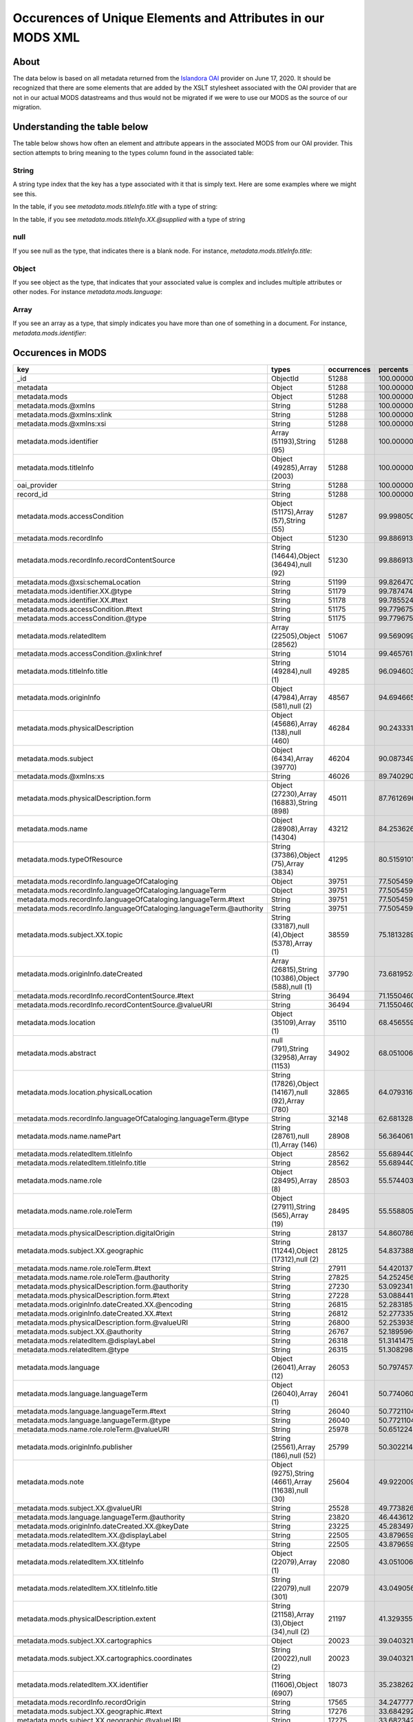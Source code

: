 Occurences of Unique Elements and Attributes in our MODS XML
============================================================

About
-----

The data below is based on all metadata returned from the `Islandora OAI <https://digital.lib.utk.edu/collections/oai2?verb=ListRecords&metadataPrefix=mods&until=2020-06-17>`_
provider on June 17, 2020.  It should be recognized that there are some elements that are added by the XSLT stylesheet
associated with the OAI provider that are not in our actual MODS datastreams and thus would not be migrated if we were
to use our MODS as the source of our migration.

Understanding the table below
-----------------------------

The table below shows how often an element and attribute appears in the associated MODS from our OAI provider. This
section attempts to bring meaning to the types column found in the associated table:

======
String
======

A string type index that the key has a type associated with it that is simply text.  Here are some examples where we
might see this.

In the table, if you see `metadata.mods.titleInfo.title` with a type of string:

.. code-block:: xml
    :caption: An XML element with a simple text node
    :name: An XML element with a simple text node
    :emphasize-lines: 2-4

    <mods:titleInfo>
        <mods:title>
            Didn't mail your tax returns until 11:59 PM last night
        </mods:title>
    </mods:titleInfo>

In the table, if you see `metadata.mods.titleInfo.XX.@supplied` with a type of string

.. code-block:: xml
    :caption: An XML attribute value
    :name: An XML attribute value
    :emphasize-lines: 1

    <mods:titleInfo supplied="yes">
        <mods:title>
            Didn't mail your tax returns until 11:59 PM last night
        </mods:title>
    </mods:titleInfo>


====
null
====

If you see null as the type, that indicates there is a blank node.  For instance, `metadata.mods.titleInfo.title`:

.. code-block:: xml
    :caption: A blank node
    :name: A blank node
    :emphasize-lines: 2

    <mods:titleInfo>
        <mods:title/>
    </mods:titleInfo>

======
Object
======

If you see object as the type, that indicates that your associated value is complex and includes multiple attributes or
other nodes.  For instance `metadata.mods.language`:

.. code-block:: xml
    :caption: XML that would result in an Object Type
    :name: XML that would result in an Object Type

    <language>
        <languageTerm type="code" authority="iso639-2b">eng</languageTerm>
    </language>

=====
Array
=====

If you see an array as a type, that simply indicates you have more than one of something in a document. For instance,
`metadata.mods.identifier`:

.. code-block:: xml
    :caption: XML that would result in an Array Type
    :name:  XML that would result in an Array Type

    <identifier type="local">0012_003299_001380_0001</identifier>
    <identifier type="local">daniel_Taxes-Economy_0083</identifier>
    <identifier type="filename">0012_003299_001380_0001.tif</identifier>
    <identifier>https://digital.lib.utk.edu/collections/islandora/object/cDanielCartoon%3A1178</identifier>

Occurences in MODS
------------------

+-----------------------------------------------------------------------+-----------------------------------------------------+-------------+-------------------------+
| key                                                                   | types                                               | occurrences | percents                |
+=======================================================================+=====================================================+=============+=========================+
| _id                                                                   | ObjectId                                            | 51288       | 100.0000000000000000000 |
+-----------------------------------------------------------------------+-----------------------------------------------------+-------------+-------------------------+
| metadata                                                              | Object                                              | 51288       | 100.0000000000000000000 |
+-----------------------------------------------------------------------+-----------------------------------------------------+-------------+-------------------------+
| metadata.mods                                                         | Object                                              | 51288       | 100.0000000000000000000 |
+-----------------------------------------------------------------------+-----------------------------------------------------+-------------+-------------------------+
| metadata.mods.@xmlns                                                  | String                                              | 51288       | 100.0000000000000000000 |
+-----------------------------------------------------------------------+-----------------------------------------------------+-------------+-------------------------+
| metadata.mods.@xmlns:xlink                                            | String                                              | 51288       | 100.0000000000000000000 |
+-----------------------------------------------------------------------+-----------------------------------------------------+-------------+-------------------------+
| metadata.mods.@xmlns:xsi                                              | String                                              | 51288       | 100.0000000000000000000 |
+-----------------------------------------------------------------------+-----------------------------------------------------+-------------+-------------------------+
| metadata.mods.identifier                                              | Array (51193),String (95)                           | 51288       | 100.0000000000000000000 |
+-----------------------------------------------------------------------+-----------------------------------------------------+-------------+-------------------------+
| metadata.mods.titleInfo                                               | Object (49285),Array (2003)                         | 51288       | 100.0000000000000000000 |
+-----------------------------------------------------------------------+-----------------------------------------------------+-------------+-------------------------+
| oai_provider                                                          | String                                              | 51288       | 100.0000000000000000000 |
+-----------------------------------------------------------------------+-----------------------------------------------------+-------------+-------------------------+
| record_id                                                             | String                                              | 51288       | 100.0000000000000000000 |
+-----------------------------------------------------------------------+-----------------------------------------------------+-------------+-------------------------+
| metadata.mods.accessCondition                                         | Object (51175),Array (57),String (55)               | 51287       | 99.9980502261737598246  |
+-----------------------------------------------------------------------+-----------------------------------------------------+-------------+-------------------------+
| metadata.mods.recordInfo                                              | Object                                              | 51230       | 99.8869131180782972024  |
+-----------------------------------------------------------------------+-----------------------------------------------------+-------------+-------------------------+
| metadata.mods.recordInfo.recordContentSource                          | String (14644),Object (36494),null (92)             | 51230       | 99.8869131180782972024  |
+-----------------------------------------------------------------------+-----------------------------------------------------+-------------+-------------------------+
| metadata.mods.@xsi:schemaLocation                                     | String                                              | 51199       | 99.8264701294649796637  |
+-----------------------------------------------------------------------+-----------------------------------------------------+-------------+-------------------------+
| metadata.mods.identifier.XX.@type                                     | String                                              | 51179       | 99.7874746529402614215  |
+-----------------------------------------------------------------------+-----------------------------------------------------+-------------+-------------------------+
| metadata.mods.identifier.XX.#text                                     | String                                              | 51178       | 99.7855248791140212461  |
+-----------------------------------------------------------------------+-----------------------------------------------------+-------------+-------------------------+
| metadata.mods.accessCondition.#text                                   | String                                              | 51175       | 99.7796755576353149308  |
+-----------------------------------------------------------------------+-----------------------------------------------------+-------------+-------------------------+
| metadata.mods.accessCondition.@type                                   | String                                              | 51175       | 99.7796755576353149308  |
+-----------------------------------------------------------------------+-----------------------------------------------------+-------------+-------------------------+
| metadata.mods.relatedItem                                             | Array (22505),Object (28562)                        | 51067       | 99.5690999844018023168  |
+-----------------------------------------------------------------------+-----------------------------------------------------+-------------+-------------------------+
| metadata.mods.accessCondition.@xlink:href                             | String                                              | 51014       | 99.4657619716112861852  |
+-----------------------------------------------------------------------+-----------------------------------------------------+-------------+-------------------------+
| metadata.mods.titleInfo.title                                         | String (49284),null (1)                             | 49285       | 96.0946030260489720831  |
+-----------------------------------------------------------------------+-----------------------------------------------------+-------------+-------------------------+
| metadata.mods.originInfo                                              | Object (47984),Array (581),null (2)                 | 48567       | 94.6946654188114109729  |
+-----------------------------------------------------------------------+-----------------------------------------------------+-------------+-------------------------+
| metadata.mods.physicalDescription                                     | Object (45686),Array (138),null (460)               | 46284       | 90.2433317735142708216  |
+-----------------------------------------------------------------------+-----------------------------------------------------+-------------+-------------------------+
| metadata.mods.subject                                                 | Object (6434),Array (39770)                         | 46204       | 90.0873498674153836419  |
+-----------------------------------------------------------------------+-----------------------------------------------------+-------------+-------------------------+
| metadata.mods.@xmlns:xs                                               | String                                              | 46026       | 89.7402901263453429692  |
+-----------------------------------------------------------------------+-----------------------------------------------------+-------------+-------------------------+
| metadata.mods.physicalDescription.form                                | Object (27230),Array (16883),String (898)           | 45011       | 87.7612696927156434867  |
+-----------------------------------------------------------------------+-----------------------------------------------------+-------------+-------------------------+
| metadata.mods.name                                                    | Object (28908),Array (14304)                        | 43212       | 84.2536265793168013261  |
+-----------------------------------------------------------------------+-----------------------------------------------------+-------------+-------------------------+
| metadata.mods.typeOfResource                                          | String (37386),Object (75),Array (3834)             | 41295       | 80.5159101544220874302  |
+-----------------------------------------------------------------------+-----------------------------------------------------+-------------+-------------------------+
| metadata.mods.recordInfo.languageOfCataloging                         | Object                                              | 39751       | 77.5054593667134668067  |
+-----------------------------------------------------------------------+-----------------------------------------------------+-------------+-------------------------+
| metadata.mods.recordInfo.languageOfCataloging.languageTerm            | Object                                              | 39751       | 77.5054593667134668067  |
+-----------------------------------------------------------------------+-----------------------------------------------------+-------------+-------------------------+
| metadata.mods.recordInfo.languageOfCataloging.languageTerm.#text      | String                                              | 39751       | 77.5054593667134668067  |
+-----------------------------------------------------------------------+-----------------------------------------------------+-------------+-------------------------+
| metadata.mods.recordInfo.languageOfCataloging.languageTerm.@authority | String                                              | 39751       | 77.5054593667134668067  |
+-----------------------------------------------------------------------+-----------------------------------------------------+-------------+-------------------------+
| metadata.mods.subject.XX.topic                                        | String (33187),null (4),Object (5378),Array (1)     | 38559       | 75.1813289658399668269  |
+-----------------------------------------------------------------------+-----------------------------------------------------+-------------+-------------------------+
| metadata.mods.originInfo.dateCreated                                  | Array (26815),String (10386),Object (588),null (1)  | 37790       | 73.6819528934643557250  |
+-----------------------------------------------------------------------+-----------------------------------------------------+-------------+-------------------------+
| metadata.mods.recordInfo.recordContentSource.#text                    | String                                              | 36494       | 71.1550460146623038327  |
+-----------------------------------------------------------------------+-----------------------------------------------------+-------------+-------------------------+
| metadata.mods.recordInfo.recordContentSource.@valueURI                | String                                              | 36494       | 71.1550460146623038327  |
+-----------------------------------------------------------------------+-----------------------------------------------------+-------------+-------------------------+
| metadata.mods.location                                                | Object (35109),Array (1)                            | 35110       | 68.4565590391514575686  |
+-----------------------------------------------------------------------+-----------------------------------------------------+-------------+-------------------------+
| metadata.mods.abstract                                                | null (791),String (32958),Array (1153)              | 34902       | 68.0510060832943395326  |
+-----------------------------------------------------------------------+-----------------------------------------------------+-------------+-------------------------+
| metadata.mods.location.physicalLocation                               | String (17826),Object (14167),null (92),Array (780) | 32865       | 64.0793167992512877618  |
+-----------------------------------------------------------------------+-----------------------------------------------------+-------------+-------------------------+
| metadata.mods.recordInfo.languageOfCataloging.languageTerm.@type      | String                                              | 32148       | 62.6813289658399597215  |
+-----------------------------------------------------------------------+-----------------------------------------------------+-------------+-------------------------+
| metadata.mods.name.namePart                                           | String (28761),null (1),Array (146)                 | 28908       | 56.3640617688348157799  |
+-----------------------------------------------------------------------+-----------------------------------------------------+-------------+-------------------------+
| metadata.mods.relatedItem.titleInfo                                   | Object                                              | 28562       | 55.6894400249571077666  |
+-----------------------------------------------------------------------+-----------------------------------------------------+-------------+-------------------------+
| metadata.mods.relatedItem.titleInfo.title                             | String                                              | 28562       | 55.6894400249571077666  |
+-----------------------------------------------------------------------+-----------------------------------------------------+-------------+-------------------------+
| metadata.mods.name.role                                               | Object (28495),Array (8)                            | 28503       | 55.5744033692091718990  |
+-----------------------------------------------------------------------+-----------------------------------------------------+-------------+-------------------------+
| metadata.mods.name.role.roleTerm                                      | Object (27911),String (565),Array (19)              | 28495       | 55.5588051785992860232  |
+-----------------------------------------------------------------------+-----------------------------------------------------+-------------+-------------------------+
| metadata.mods.physicalDescription.digitalOrigin                       | String                                              | 28137       | 54.8607861488067385380  |
+-----------------------------------------------------------------------+-----------------------------------------------------+-------------+-------------------------+
| metadata.mods.subject.XX.geographic                                   | String (11244),Object (17312),null (2)              | 28125       | 54.8373888628919061716  |
+-----------------------------------------------------------------------+-----------------------------------------------------+-------------+-------------------------+
| metadata.mods.name.role.roleTerm.#text                                | String                                              | 27911       | 54.4201372640773683997  |
+-----------------------------------------------------------------------+-----------------------------------------------------+-------------+-------------------------+
| metadata.mods.name.role.roleTerm.@authority                           | String                                              | 27825       | 54.2524567150210543787  |
+-----------------------------------------------------------------------+-----------------------------------------------------+-------------+-------------------------+
| metadata.mods.physicalDescription.form.@authority                     | String                                              | 27230       | 53.0923412884105445642  |
+-----------------------------------------------------------------------+-----------------------------------------------------+-------------+-------------------------+
| metadata.mods.physicalDescription.form.#text                          | String                                              | 27228       | 53.0884417407580713189  |
+-----------------------------------------------------------------------+-----------------------------------------------------+-------------+-------------------------+
| metadata.mods.originInfo.dateCreated.XX.@encoding                     | String                                              | 26815       | 52.2831851505225415622  |
+-----------------------------------------------------------------------+-----------------------------------------------------+-------------+-------------------------+
| metadata.mods.originInfo.dateCreated.XX.#text                         | String                                              | 26812       | 52.2773358290438281415  |
+-----------------------------------------------------------------------+-----------------------------------------------------+-------------+-------------------------+
| metadata.mods.physicalDescription.form.@valueURI                      | String                                              | 26800       | 52.2539385431289957751  |
+-----------------------------------------------------------------------+-----------------------------------------------------+-------------+-------------------------+
| metadata.mods.subject.XX.@authority                                   | String                                              | 26767       | 52.1895960068632049911  |
+-----------------------------------------------------------------------+-----------------------------------------------------+-------------+-------------------------+
| metadata.mods.relatedItem.@displayLabel                               | String                                              | 26318       | 51.3141475588831710297  |
+-----------------------------------------------------------------------+-----------------------------------------------------+-------------+-------------------------+
| metadata.mods.relatedItem.@type                                       | String                                              | 26315       | 51.3082982374044576090  |
+-----------------------------------------------------------------------+-----------------------------------------------------+-------------+-------------------------+
| metadata.mods.language                                                | Object (26041),Array (12)                           | 26053       | 50.7974574949305903715  |
+-----------------------------------------------------------------------+-----------------------------------------------------+-------------+-------------------------+
| metadata.mods.language.languageTerm                                   | Object (26040),Array (1)                            | 26041       | 50.7740602090157508997  |
+-----------------------------------------------------------------------+-----------------------------------------------------+-------------+-------------------------+
| metadata.mods.language.languageTerm.#text                             | String                                              | 26040       | 50.7721104351895178297  |
+-----------------------------------------------------------------------+-----------------------------------------------------+-------------+-------------------------+
| metadata.mods.language.languageTerm.@type                             | String                                              | 26040       | 50.7721104351895178297  |
+-----------------------------------------------------------------------+-----------------------------------------------------+-------------+-------------------------+
| metadata.mods.name.role.roleTerm.@valueURI                            | String                                              | 25978       | 50.6512244579628756469  |
+-----------------------------------------------------------------------+-----------------------------------------------------+-------------+-------------------------+
| metadata.mods.originInfo.publisher                                    | String (25561),Array (186),null (52)                | 25799       | 50.3022149430666019043  |
+-----------------------------------------------------------------------+-----------------------------------------------------+-------------+-------------------------+
| metadata.mods.note                                                    | Object (9275),String (4661),Array (11638),null (30) | 25604       | 49.9220090469505564101  |
+-----------------------------------------------------------------------+-----------------------------------------------------+-------------+-------------------------+
| metadata.mods.subject.XX.@valueURI                                    | String                                              | 25528       | 49.7738262361566086156  |
+-----------------------------------------------------------------------+-----------------------------------------------------+-------------+-------------------------+
| metadata.mods.language.languageTerm.@authority                        | String                                              | 23820       | 46.4436125409452529311  |
+-----------------------------------------------------------------------+-----------------------------------------------------+-------------+-------------------------+
| metadata.mods.originInfo.dateCreated.XX.@keyDate                      | String                                              | 23225       | 45.2834971143347360112  |
+-----------------------------------------------------------------------+-----------------------------------------------------+-------------+-------------------------+
| metadata.mods.relatedItem.XX.@displayLabel                            | String                                              | 22505       | 43.8796599594447016557  |
+-----------------------------------------------------------------------+-----------------------------------------------------+-------------+-------------------------+
| metadata.mods.relatedItem.XX.@type                                    | String                                              | 22505       | 43.8796599594447016557  |
+-----------------------------------------------------------------------+-----------------------------------------------------+-------------+-------------------------+
| metadata.mods.relatedItem.XX.titleInfo                                | Object (22079),Array (1)                            | 22080       | 43.0510060832943395326  |
+-----------------------------------------------------------------------+-----------------------------------------------------+-------------+-------------------------+
| metadata.mods.relatedItem.XX.titleInfo.title                          | String (22079),null (301)                           | 22079       | 43.0490563094680993572  |
+-----------------------------------------------------------------------+-----------------------------------------------------+-------------+-------------------------+
| metadata.mods.physicalDescription.extent                              | String (21158),Array (3),Object (34),null (2)       | 21197       | 41.3293557947278102915  |
+-----------------------------------------------------------------------+-----------------------------------------------------+-------------+-------------------------+
| metadata.mods.subject.XX.cartographics                                | Object                                              | 20023       | 39.0403213227265624141  |
+-----------------------------------------------------------------------+-----------------------------------------------------+-------------+-------------------------+
| metadata.mods.subject.XX.cartographics.coordinates                    | String (20022),null (2)                             | 20023       | 39.0403213227265624141  |
+-----------------------------------------------------------------------+-----------------------------------------------------+-------------+-------------------------+
| metadata.mods.relatedItem.XX.identifier                               | String (11606),Object (6907)                        | 18073       | 35.2382623615660577343  |
+-----------------------------------------------------------------------+-----------------------------------------------------+-------------+-------------------------+
| metadata.mods.recordInfo.recordOrigin                                 | String                                              | 17565       | 34.2477772578380879054  |
+-----------------------------------------------------------------------+-----------------------------------------------------+-------------+-------------------------+
| metadata.mods.subject.XX.geographic.#text                             | String                                              | 17276       | 33.6842926220558425143  |
+-----------------------------------------------------------------------+-----------------------------------------------------+-------------+-------------------------+
| metadata.mods.subject.XX.geographic.@valueURI                         | String                                              | 17275       | 33.6823428482296023390  |
+-----------------------------------------------------------------------+-----------------------------------------------------+-------------+-------------------------+
| metadata.mods.subject.XX.geographic.@authority                        | String                                              | 17052       | 33.2475432849789456213  |
+-----------------------------------------------------------------------+-----------------------------------------------------+-------------+-------------------------+
| metadata.mods.physicalDescription.form.XX.#text                       | String                                              | 16883       | 32.9180315083450309999  |
+-----------------------------------------------------------------------+-----------------------------------------------------+-------------+-------------------------+
| metadata.mods.physicalDescription.form.XX.@authority                  | String                                              | 16883       | 32.9180315083450309999  |
+-----------------------------------------------------------------------+-----------------------------------------------------+-------------+-------------------------+
| metadata.mods.genre                                                   | Array (2717),Object (13009),String (885)            | 16611       | 32.3876930276087975358  |
+-----------------------------------------------------------------------+-----------------------------------------------------+-------------+-------------------------+
| metadata.mods.physicalDescription.internetMediaType                   | String (14660),Array (34)                           | 14694       | 28.6499766027140836400  |
+-----------------------------------------------------------------------+-----------------------------------------------------+-------------+-------------------------+
| metadata.mods.originInfo.place                                        | Object (14334),Array (83)                           | 14417       | 28.1098892528466706153  |
+-----------------------------------------------------------------------+-----------------------------------------------------+-------------+-------------------------+
| metadata.mods.originInfo.place.placeTerm                              | Object (14269),String (65)                          | 14334       | 27.9480580252690700149  |
+-----------------------------------------------------------------------+-----------------------------------------------------+-------------+-------------------------+
| metadata.mods.name.XX.namePart                                        | String (14303),Array (10224)                        | 14304       | 27.8895648104819855462  |
+-----------------------------------------------------------------------+-----------------------------------------------------+-------------+-------------------------+
| metadata.mods.name.XX.role                                            | Object (14302),Array (2)                            | 14304       | 27.8895648104819855462  |
+-----------------------------------------------------------------------+-----------------------------------------------------+-------------+-------------------------+
| metadata.mods.name.XX.role.roleTerm                                   | Object (14273),String (122),Array (15)              | 14302       | 27.8856652628295123009  |
+-----------------------------------------------------------------------+-----------------------------------------------------+-------------+-------------------------+
| metadata.mods.name.XX.role.roleTerm.#text                             | String                                              | 14273       | 27.8291218218686644548  |
+-----------------------------------------------------------------------+-----------------------------------------------------+-------------+-------------------------+
| metadata.mods.name.XX.role.roleTerm.@authority                        | String                                              | 14273       | 27.8291218218686644548  |
+-----------------------------------------------------------------------+-----------------------------------------------------+-------------+-------------------------+
| metadata.mods.location.physicalLocation.#text                         | String                                              | 14167       | 27.6224457962876321915  |
+-----------------------------------------------------------------------+-----------------------------------------------------+-------------+-------------------------+
| metadata.mods.location.physicalLocation.@valueURI                     | String                                              | 14167       | 27.6224457962876321915  |
+-----------------------------------------------------------------------+-----------------------------------------------------+-------------+-------------------------+
| metadata.mods.originInfo.dateCreated.XX.@point                        | String                                              | 13647       | 26.6085634066448299961  |
+-----------------------------------------------------------------------+-----------------------------------------------------+-------------+-------------------------+
| metadata.mods.name.XX.role.roleTerm.@valueURI                         | String                                              | 13630       | 26.5754172515988145165  |
+-----------------------------------------------------------------------+-----------------------------------------------------+-------------+-------------------------+
| metadata.mods.physicalDescription.form.XX.@valueURI                   | String                                              | 13432       | 26.1893620340040556016  |
+-----------------------------------------------------------------------+-----------------------------------------------------+-------------+-------------------------+
| metadata.mods.genre.@authority                                        | String                                              | 13009       | 25.3646077055061596184  |
+-----------------------------------------------------------------------+-----------------------------------------------------+-------------+-------------------------+
| metadata.mods.genre.#text                                             | String                                              | 13007       | 25.3607081578536899258  |
+-----------------------------------------------------------------------+-----------------------------------------------------+-------------+-------------------------+
| metadata.mods.genre.@valueURI                                         | String                                              | 12952       | 25.2534705974107005488  |
+-----------------------------------------------------------------------+-----------------------------------------------------+-------------+-------------------------+
| metadata.mods.name.role.roleTerm.@type                                | String                                              | 12896       | 25.1442832631414745492  |
+-----------------------------------------------------------------------+-----------------------------------------------------+-------------+-------------------------+
| metadata.mods.originInfo.place.placeTerm.#text                        | String                                              | 12822       | 25.0000000000000000000  |
+-----------------------------------------------------------------------+-----------------------------------------------------+-------------+-------------------------+
| metadata.mods.@version                                                | String                                              | 12791       | 24.9395570113866789086  |
+-----------------------------------------------------------------------+-----------------------------------------------------+-------------+-------------------------+
| metadata.mods.name.XX.@valueURI                                       | String                                              | 12705       | 24.7718764623303684402  |
+-----------------------------------------------------------------------+-----------------------------------------------------+-------------+-------------------------+
| metadata.mods.name.XX.@authority                                      | String                                              | 12683       | 24.7289814381531734000  |
+-----------------------------------------------------------------------+-----------------------------------------------------+-------------+-------------------------+
| metadata.mods.physicalDescription.form.XX.@type                       | String                                              | 12380       | 24.1381999688036188445  |
+-----------------------------------------------------------------------+-----------------------------------------------------+-------------+-------------------------+
| metadata.mods.originInfo.place.placeTerm.@valueURI                    | String                                              | 12030       | 23.4557791296209643406  |
+-----------------------------------------------------------------------+-----------------------------------------------------+-------------+-------------------------+
| metadata.mods.name.XX.role.roleTerm.@type                             | String                                              | 10907       | 21.2661831227577593495  |
+-----------------------------------------------------------------------+-----------------------------------------------------+-------------+-------------------------+
| metadata.mods.name.XX.@type                                           | String                                              | 10809       | 21.0751052877866165147  |
+-----------------------------------------------------------------------+-----------------------------------------------------+-------------+-------------------------+
| metadata.mods.name.XX.displayForm                                     | String                                              | 10284       | 20.0514740290126347588  |
+-----------------------------------------------------------------------+-----------------------------------------------------+-------------+-------------------------+
| metadata.mods.name.XX.description                                     | String                                              | 10248       | 19.9812821712681341069  |
+-----------------------------------------------------------------------+-----------------------------------------------------+-------------+-------------------------+
| metadata.mods.name.XX.namePart.XX.#text                               | String                                              | 10224       | 19.9344875994384658213  |
+-----------------------------------------------------------------------+-----------------------------------------------------+-------------+-------------------------+
| metadata.mods.name.XX.namePart.XX.@type                               | String                                              | 10224       | 19.9344875994384658213  |
+-----------------------------------------------------------------------+-----------------------------------------------------+-------------+-------------------------+
| metadata.mods.note.#text                                              | String                                              | 9275        | 18.0841522383403514596  |
+-----------------------------------------------------------------------+-----------------------------------------------------+-------------+-------------------------+
| metadata.mods.note.XX.#text                                           | String                                              | 9262        | 18.0588051785992824705  |
+-----------------------------------------------------------------------+-----------------------------------------------------+-------------+-------------------------+
| metadata.mods.note.XX.@displayLabel                                   | String                                              | 9002        | 17.5518639837778813728  |
+-----------------------------------------------------------------------+-----------------------------------------------------+-------------+-------------------------+
| metadata.mods.note.@displayLabel                                      | String                                              | 8999        | 17.5460146622991750576  |
+-----------------------------------------------------------------------+-----------------------------------------------------+-------------+-------------------------+
| metadata.mods.relatedItem.XX.location                                 | Object                                              | 7070        | 13.7849009514896270190  |
+-----------------------------------------------------------------------+-----------------------------------------------------+-------------+-------------------------+
| metadata.mods.relatedItem.XX.location.url                             | String                                              | 7070        | 13.7849009514896270190  |
+-----------------------------------------------------------------------+-----------------------------------------------------+-------------+-------------------------+
| metadata.mods.subject.XX.name                                         | Object                                              | 6995        | 13.6386679145219158471  |
+-----------------------------------------------------------------------+-----------------------------------------------------+-------------+-------------------------+
| metadata.mods.name.@valueURI                                          | String                                              | 6965        | 13.5801746997348313784  |
+-----------------------------------------------------------------------+-----------------------------------------------------+-------------+-------------------------+
| metadata.mods.relatedItem.XX.identifier.#text                         | String                                              | 6907        | 13.4670878178131339098  |
+-----------------------------------------------------------------------+-----------------------------------------------------+-------------+-------------------------+
| metadata.mods.relatedItem.XX.identifier.@type                         | String                                              | 6907        | 13.4670878178131339098  |
+-----------------------------------------------------------------------+-----------------------------------------------------+-------------+-------------------------+
| metadata.mods.subject.XX.name.namePart                                | String (6633),null (263)                            | 6887        | 13.4280923412884103385  |
+-----------------------------------------------------------------------+-----------------------------------------------------+-------------+-------------------------+
| metadata.mods.originInfo.dateIssued                                   | Array (6370),String (186),Object (233)              | 6789        | 13.2370145063172675037  |
+-----------------------------------------------------------------------+-----------------------------------------------------+-------------+-------------------------+
| metadata.mods.recordInfo.recordIdentifier                             | String                                              | 6727        | 13.1161285290906253209  |
+-----------------------------------------------------------------------+-----------------------------------------------------+-------------+-------------------------+
| metadata.mods.originInfo.dateIssued.XX.#text                          | String                                              | 6370        | 12.4200592731243180111  |
+-----------------------------------------------------------------------+-----------------------------------------------------+-------------+-------------------------+
| metadata.mods.originInfo.dateIssued.XX.@encoding                      | String                                              | 6370        | 12.4200592731243180111  |
+-----------------------------------------------------------------------+-----------------------------------------------------+-------------+-------------------------+
| metadata.mods.originInfo.dateIssued.XX.@keyDate                       | String                                              | 5405        | 10.5385275308064265687  |
+-----------------------------------------------------------------------+-----------------------------------------------------+-------------+-------------------------+
| metadata.mods.subject.XX.topic.@valueURI                              | String                                              | 5309        | 10.3513492434877552029  |
+-----------------------------------------------------------------------+-----------------------------------------------------+-------------+-------------------------+
| metadata.mods.classification                                          | Object (5277),String (28)                           | 5305        | 10.3435501481828104886  |
+-----------------------------------------------------------------------+-----------------------------------------------------+-------------+-------------------------+
| metadata.mods.classification.#text                                    | String                                              | 5277        | 10.2889564810481992652  |
+-----------------------------------------------------------------------+-----------------------------------------------------+-------------+-------------------------+
| metadata.mods.classification.@authority                               | String                                              | 5277        | 10.2889564810481992652  |
+-----------------------------------------------------------------------+-----------------------------------------------------+-------------+-------------------------+
| metadata.mods.subject.XX.topic.#text                                  | String                                              | 5060        | 9.8658555607549516253   |
+-----------------------------------------------------------------------+-----------------------------------------------------+-------------+-------------------------+
| metadata.mods.originInfo.place.placeTerm.@type                        | String                                              | 4729        | 9.2204804242707840700   |
+-----------------------------------------------------------------------+-----------------------------------------------------+-------------+-------------------------+
| metadata.mods.subject.geographic                                      | String (1946),Object (2587)                         | 4533        | 8.8383247543284984005   |
+-----------------------------------------------------------------------+-----------------------------------------------------+-------------+-------------------------+
| metadata.mods.subject.XX.topic.@authority                             | String                                              | 4500        | 8.7739822180627040638   |
+-----------------------------------------------------------------------+-----------------------------------------------------+-------------+-------------------------+
| metadata.mods.recordInfo.recordCreationDate                           | String (2386),Object (1892)                         | 4278        | 8.3411324286382786397   |
+-----------------------------------------------------------------------+-----------------------------------------------------+-------------+-------------------------+
| metadata.mods.originInfo.place.@supplied                              | String                                              | 4232        | 8.2514428326314153139   |
+-----------------------------------------------------------------------+-----------------------------------------------------+-------------+-------------------------+
| metadata.mods.originInfo.issuance                                     | String                                              | 4207        | 8.2026984869755104057   |
+-----------------------------------------------------------------------+-----------------------------------------------------+-------------+-------------------------+
| metadata.mods.name.@type                                              | String                                              | 3850        | 7.5066292310092030959   |
+-----------------------------------------------------------------------+-----------------------------------------------------+-------------+-------------------------+
| metadata.mods.originInfo.dateCreated.XX.@qualifier                    | String                                              | 3839        | 7.4851817189206055758   |
+-----------------------------------------------------------------------+-----------------------------------------------------+-------------+-------------------------+
| metadata.mods.name.@authority                                         | String                                              | 3550        | 6.9216970831383557439   |
+-----------------------------------------------------------------------+-----------------------------------------------------+-------------+-------------------------+
| metadata.mods.subject.@authority                                      | String                                              | 2791        | 5.4418187490251126448   |
+-----------------------------------------------------------------------+-----------------------------------------------------+-------------+-------------------------+
| metadata.mods.subject.@valueURI                                       | String                                              | 2782        | 5.4242707845889874818   |
+-----------------------------------------------------------------------+-----------------------------------------------------+-------------+-------------------------+
| metadata.mods.subject.XX.temporal                                     | String (2586),null (2)                              | 2588        | 5.0460146622991732812   |
+-----------------------------------------------------------------------+-----------------------------------------------------+-------------+-------------------------+
| metadata.mods.subject.geographic.#text                                | String                                              | 2587        | 5.0440648884729375467   |
+-----------------------------------------------------------------------+-----------------------------------------------------+-------------+-------------------------+
| metadata.mods.subject.geographic.@valueURI                            | String                                              | 2587        | 5.0440648884729375467   |
+-----------------------------------------------------------------------+-----------------------------------------------------+-------------+-------------------------+
| metadata.mods.subject.geographic.@authority                           | String                                              | 2586        | 5.0421151146467009241   |
+-----------------------------------------------------------------------+-----------------------------------------------------+-------------+-------------------------+
| metadata.mods.subject.XX.name.@authority                              | String                                              | 2550        | 4.9719232569021993839   |
+-----------------------------------------------------------------------+-----------------------------------------------------+-------------+-------------------------+
| metadata.mods.genre.XX.#text                                          | String                                              | 2538        | 4.9485259709873652412   |
+-----------------------------------------------------------------------+-----------------------------------------------------+-------------+-------------------------+
| metadata.mods.genre.XX.@authority                                     | String                                              | 2538        | 4.9485259709873652412   |
+-----------------------------------------------------------------------+-----------------------------------------------------+-------------+-------------------------+
| metadata.mods.location.holdingSimple                                  | Object                                              | 2510        | 4.8939323038527531295   |
+-----------------------------------------------------------------------+-----------------------------------------------------+-------------+-------------------------+
| metadata.mods.location.holdingSimple.copyInformation                  | Object                                              | 2510        | 4.8939323038527531295   |
+-----------------------------------------------------------------------+-----------------------------------------------------+-------------+-------------------------+
| metadata.mods.location.holdingSimple.copyInformation.shelfLocator     | String                                              | 2510        | 4.8939323038527531295   |
+-----------------------------------------------------------------------+-----------------------------------------------------+-------------+-------------------------+
| metadata.mods.subject.XX.name.@valueURI                               | String                                              | 2499        | 4.8724847917641556094   |
+-----------------------------------------------------------------------+-----------------------------------------------------+-------------+-------------------------+
| metadata.mods.subject.cartographics                                   | Object                                              | 2458        | 4.7925440648884727324   |
+-----------------------------------------------------------------------+-----------------------------------------------------+-------------+-------------------------+
| metadata.mods.subject.cartographics.coordinates                       | String                                              | 2458        | 4.7925440648884727324   |
+-----------------------------------------------------------------------+-----------------------------------------------------+-------------+-------------------------+
| metadata.mods.recordInfo.recordChangeDate                             | Array (1956),Object (315)                           | 2271        | 4.4279363593823113376   |
+-----------------------------------------------------------------------+-----------------------------------------------------+-------------+-------------------------+
| metadata.mods.location.url                                            | Array                                               | 2244        | 4.3752924660739358487   |
+-----------------------------------------------------------------------+-----------------------------------------------------+-------------+-------------------------+
| metadata.mods.location.url.XX.#text                                   | String                                              | 2244        | 4.3752924660739358487   |
+-----------------------------------------------------------------------+-----------------------------------------------------+-------------+-------------------------+
| metadata.mods.location.url.XX.@access                                 | String                                              | 2244        | 4.3752924660739358487   |
+-----------------------------------------------------------------------+-----------------------------------------------------+-------------+-------------------------+
| metadata.mods.location.url.XX.@usage                                  | String                                              | 2244        | 4.3752924660739358487   |
+-----------------------------------------------------------------------+-----------------------------------------------------+-------------+-------------------------+
| metadata.mods.titleInfo.@supplied                                     | String                                              | 2105        | 4.1042739042271092487   |
+-----------------------------------------------------------------------+-----------------------------------------------------+-------------+-------------------------+
| metadata.mods.titleInfo.XX.title                                      | String                                              | 2003        | 3.9053969739510216996   |
+-----------------------------------------------------------------------+-----------------------------------------------------+-------------+-------------------------+
| metadata.mods.recordInfo.recordChangeDate.XX.#text                    | String                                              | 1956        | 3.8137576041179221953   |
+-----------------------------------------------------------------------+-----------------------------------------------------+-------------+-------------------------+
| metadata.mods.recordInfo.recordChangeDate.XX.@encoding                | String                                              | 1956        | 3.8137576041179221953   |
+-----------------------------------------------------------------------+-----------------------------------------------------+-------------+-------------------------+
| metadata.mods.subject.XX.@displayLabel                                | String                                              | 1956        | 3.8137576041179221953   |
+-----------------------------------------------------------------------+-----------------------------------------------------+-------------+-------------------------+
| metadata.mods.@xmlns:iso20775                                         | String                                              | 1892        | 3.6889720792388080994   |
+-----------------------------------------------------------------------+-----------------------------------------------------+-------------+-------------------------+
| metadata.mods.location.holdingExternal                                | Object                                              | 1892        | 3.6889720792388080994   |
+-----------------------------------------------------------------------+-----------------------------------------------------+-------------+-------------------------+
| metadata.mods.location.holdingExternal.holding                        | Object                                              | 1892        | 3.6889720792388080994   |
+-----------------------------------------------------------------------+-----------------------------------------------------+-------------+-------------------------+
| metadata.mods.location.holdingExternal.holding.@xsi:schemaLocation    | String                                              | 1892        | 3.6889720792388080994   |
+-----------------------------------------------------------------------+-----------------------------------------------------+-------------+-------------------------+
| metadata.mods.location.holdingExternal.holding.physicalAddress        | Object                                              | 1892        | 3.6889720792388080994   |
+-----------------------------------------------------------------------+-----------------------------------------------------+-------------+-------------------------+
| metadata.mods.location.holdingExternal.holding.physicalAddress.text   | Array                                               | 1892        | 3.6889720792388080994   |
+-----------------------------------------------------------------------+-----------------------------------------------------+-------------+-------------------------+
| metadata.mods.recordInfo.recordCreationDate.#text                     | String                                              | 1892        | 3.6889720792388080994   |
+-----------------------------------------------------------------------+-----------------------------------------------------+-------------+-------------------------+
| metadata.mods.recordInfo.recordCreationDate.@encoding                 | String                                              | 1892        | 3.6889720792388080994   |
+-----------------------------------------------------------------------+-----------------------------------------------------+-------------+-------------------------+
| metadata.mods.subject.topic                                           | String (1660),null (1),Object (22)                  | 1683        | 3.2814693495554516645   |
+-----------------------------------------------------------------------+-----------------------------------------------------+-------------+-------------------------+
| metadata.mods.titleInfo.XX.@supplied                                  | String                                              | 1447        | 2.8213227265637184082   |
+-----------------------------------------------------------------------+-----------------------------------------------------+-------------+-------------------------+
| metadata.mods.originInfo.dateOther                                    | String (57),Object (798),Array (412)                | 1267        | 2.4703634378412102635   |
+-----------------------------------------------------------------------+-----------------------------------------------------+-------------+-------------------------+
| metadata.mods.relatedItem.location                                    | Object                                              | 1230        | 2.3982218062704725448   |
+-----------------------------------------------------------------------+-----------------------------------------------------+-------------+-------------------------+
| metadata.mods.relatedItem.location.url                                | String                                              | 1229        | 2.3962720324442363662   |
+-----------------------------------------------------------------------+-----------------------------------------------------+-------------+-------------------------+
| metadata.mods.physicalDescription.note                                | String (926),Array (232)                            | 1158        | 2.2578380907814694645   |
+-----------------------------------------------------------------------+-----------------------------------------------------+-------------+-------------------------+
| metadata.mods.location.shelfLocator                                   | String                                              | 1069        | 2.0843082202464513486   |
+-----------------------------------------------------------------------+-----------------------------------------------------+-------------+-------------------------+
| metadata.mods.@xmlns:mods                                             | String                                              | 886         | 1.7274996100452346681   |
+-----------------------------------------------------------------------+-----------------------------------------------------+-------------+-------------------------+
| metadata.mods.originInfo.dateOther.#text                              | String                                              | 798         | 1.5559195133364529529   |
+-----------------------------------------------------------------------+-----------------------------------------------------+-------------+-------------------------+
| metadata.mods.originInfo.dateOther.@encoding                          | String                                              | 798         | 1.5559195133364529529   |
+-----------------------------------------------------------------------+-----------------------------------------------------+-------------+-------------------------+
| metadata.mods.@xmlns:etd                                              | String                                              | 795         | 1.5500701918577444172   |
+-----------------------------------------------------------------------+-----------------------------------------------------+-------------+-------------------------+
| metadata.mods.location.physicalLocation.XX.#text                      | String                                              | 780         | 1.5208235844642021828   |
+-----------------------------------------------------------------------+-----------------------------------------------------+-------------+-------------------------+
| metadata.mods.location.physicalLocation.XX.@displayLabel              | String                                              | 780         | 1.5208235844642021828   |
+-----------------------------------------------------------------------+-----------------------------------------------------+-------------+-------------------------+
| metadata.mods.name.role.roleTerm.@authorityURI                        | String                                              | 719         | 1.4018873810637966226   |
+-----------------------------------------------------------------------+-----------------------------------------------------+-------------+-------------------------+
| metadata.mods.titleInfo.XX.@type                                      | String                                              | 671         | 1.3082982374044611618   |
+-----------------------------------------------------------------------+-----------------------------------------------------+-------------+-------------------------+
| metadata.mods.location.physicalLocation.@authority                    | String                                              | 606         | 1.1815629386991108873   |
+-----------------------------------------------------------------------+-----------------------------------------------------+-------------+-------------------------+
| metadata.mods.relatedItem.XX.abstract                                 | String                                              | 606         | 1.1815629386991108873   |
+-----------------------------------------------------------------------+-----------------------------------------------------+-------------+-------------------------+
| metadata.mods.originInfo.dateCreated.#text                            | String                                              | 588         | 1.1464670098268601173   |
+-----------------------------------------------------------------------+-----------------------------------------------------+-------------+-------------------------+
| metadata.mods.originInfo.dateCreated.@encoding                        | String                                              | 588         | 1.1464670098268601173   |
+-----------------------------------------------------------------------+-----------------------------------------------------+-------------+-------------------------+
| metadata.mods.originInfo.dateCreated.@keyDate                         | String                                              | 588         | 1.1464670098268601173   |
+-----------------------------------------------------------------------+-----------------------------------------------------+-------------+-------------------------+
| metadata.mods.originInfo.XX.dateCreated                               | Object                                              | 552         | 1.0762751520823583551   |
+-----------------------------------------------------------------------+-----------------------------------------------------+-------------+-------------------------+
| metadata.mods.originInfo.XX.dateCreated.#text                         | String                                              | 552         | 1.0762751520823583551   |
+-----------------------------------------------------------------------+-----------------------------------------------------+-------------+-------------------------+
| metadata.mods.originInfo.XX.dateCreated.@encoding                     | String                                              | 552         | 1.0762751520823583551   |
+-----------------------------------------------------------------------+-----------------------------------------------------+-------------+-------------------------+
| metadata.mods.originInfo.XX.dateCreated.@keyDate                      | String                                              | 552         | 1.0762751520823583551   |
+-----------------------------------------------------------------------+-----------------------------------------------------+-------------+-------------------------+
| metadata.mods.originInfo.XX.dateCreated.@point                        | String                                              | 552         | 1.0762751520823583551   |
+-----------------------------------------------------------------------+-----------------------------------------------------+-------------+-------------------------+
| metadata.mods.originInfo.XX.dateIssued                                | String                                              | 552         | 1.0762751520823583551   |
+-----------------------------------------------------------------------+-----------------------------------------------------+-------------+-------------------------+
| metadata.mods.originInfo.dateCreated.@point                           | String                                              | 533         | 1.0392294493838714065   |
+-----------------------------------------------------------------------+-----------------------------------------------------+-------------+-------------------------+
| metadata.mods.tableOfContents                                         | String                                              | 529         | 1.0314303540789269142   |
+-----------------------------------------------------------------------+-----------------------------------------------------+-------------+-------------------------+
| metadata.mods.mods:note                                               | Object                                              | 478         | 0.9319918889408828067   |
+-----------------------------------------------------------------------+-----------------------------------------------------+-------------+-------------------------+
| metadata.mods.mods:note.#text                                         | String                                              | 478         | 0.9319918889408828067   |
+-----------------------------------------------------------------------+-----------------------------------------------------+-------------+-------------------------+
| metadata.mods.mods:note.@displayLabel                                 | String                                              | 478         | 0.9319918889408828067   |
+-----------------------------------------------------------------------+-----------------------------------------------------+-------------+-------------------------+
| metadata.mods.genre.XX.@valueURI                                      | String                                              | 473         | 0.9222430198097020249   |
+-----------------------------------------------------------------------+-----------------------------------------------------+-------------+-------------------------+
| metadata.mods.originInfo.dateOther.XX.#text                           | String                                              | 412         | 0.8033068164092965757   |
+-----------------------------------------------------------------------+-----------------------------------------------------+-------------+-------------------------+
| metadata.mods.originInfo.dateOther.XX.@encoding                       | String                                              | 412         | 0.8033068164092965757   |
+-----------------------------------------------------------------------+-----------------------------------------------------+-------------+-------------------------+
| metadata.mods.originInfo.dateOther.XX.@point                          | String                                              | 412         | 0.8033068164092965757   |
+-----------------------------------------------------------------------+-----------------------------------------------------+-------------+-------------------------+
| metadata.mods.recordInfo.recordChangeDate.#text                       | String                                              | 315         | 0.6141787552643893644   |
+-----------------------------------------------------------------------+-----------------------------------------------------+-------------+-------------------------+
| metadata.mods.recordInfo.recordChangeDate.@encoding                   | String                                              | 315         | 0.6141787552643893644   |
+-----------------------------------------------------------------------+-----------------------------------------------------+-------------+-------------------------+
| metadata.mods.name.@usage                                             | String                                              | 311         | 0.6063796599594446501   |
+-----------------------------------------------------------------------+-----------------------------------------------------+-------------+-------------------------+
| metadata.mods.part                                                    | Object                                              | 279         | 0.5439868975198877132   |
+-----------------------------------------------------------------------+-----------------------------------------------------+-------------+-------------------------+
| metadata.mods.part.detail                                             | Object                                              | 279         | 0.5439868975198877132   |
+-----------------------------------------------------------------------+-----------------------------------------------------+-------------+-------------------------+
| metadata.mods.note.@type                                              | String                                              | 276         | 0.5381375760411791775   |
+-----------------------------------------------------------------------+-----------------------------------------------------+-------------+-------------------------+
| metadata.mods.note.XX.@type                                           | String                                              | 267         | 0.5205896116050537925   |
+-----------------------------------------------------------------------+-----------------------------------------------------+-------------+-------------------------+
| metadata.mods.relatedItem.abstract                                    | String                                              | 259         | 0.5049914209951645860   |
+-----------------------------------------------------------------------+-----------------------------------------------------+-------------+-------------------------+
| metadata.mods.titleInfo.partName                                      | String                                              | 256         | 0.4991420995164561059   |
+-----------------------------------------------------------------------+-----------------------------------------------------+-------------+-------------------------+
| metadata.mods.part.detail.title                                       | String                                              | 245         | 0.4776945874278583637   |
+-----------------------------------------------------------------------+-----------------------------------------------------+-------------+-------------------------+
| metadata.mods.originInfo.dateIssued.#text                             | String                                              | 233         | 0.4542973015130244985   |
+-----------------------------------------------------------------------+-----------------------------------------------------+-------------+-------------------------+
| metadata.mods.originInfo.dateIssued.@encoding                         | String                                              | 233         | 0.4542973015130244985   |
+-----------------------------------------------------------------------+-----------------------------------------------------+-------------+-------------------------+
| metadata.mods.originInfo.dateIssued.@keyDate                          | String                                              | 233         | 0.4542973015130244985   |
+-----------------------------------------------------------------------+-----------------------------------------------------+-------------+-------------------------+
| metadata.mods.subject.XX.name.role                                    | Object                                              | 221         | 0.4309000155981906333   |
+-----------------------------------------------------------------------+-----------------------------------------------------+-------------+-------------------------+
| metadata.mods.subject.XX.name.role.roleTerm                           | Object                                              | 221         | 0.4309000155981906333   |
+-----------------------------------------------------------------------+-----------------------------------------------------+-------------+-------------------------+
| metadata.mods.subject.XX.name.role.roleTerm.#text                     | String                                              | 221         | 0.4309000155981906333   |
+-----------------------------------------------------------------------+-----------------------------------------------------+-------------+-------------------------+
| metadata.mods.subject.XX.name.role.roleTerm.@authority                | String                                              | 221         | 0.4309000155981906333   |
+-----------------------------------------------------------------------+-----------------------------------------------------+-------------+-------------------------+
| metadata.mods.subject.XX.name.role.roleTerm.@valueURI                 | String                                              | 221         | 0.4309000155981906333   |
+-----------------------------------------------------------------------+-----------------------------------------------------+-------------+-------------------------+
| metadata.mods.subject.name                                            | Object                                              | 218         | 0.4250506941194821531   |
+-----------------------------------------------------------------------+-----------------------------------------------------+-------------+-------------------------+
| metadata.mods.subject.name.namePart                                   | String                                              | 218         | 0.4250506941194821531   |
+-----------------------------------------------------------------------+-----------------------------------------------------+-------------+-------------------------+
| metadata.mods.titleInfo.nonSort                                       | String                                              | 206         | 0.4016534082046482879   |
+-----------------------------------------------------------------------+-----------------------------------------------------+-------------+-------------------------+
| metadata.mods.subject.name.@authority                                 | String                                              | 165         | 0.3217126813289658549   |
+-----------------------------------------------------------------------+-----------------------------------------------------+-------------+-------------------------+
| metadata.mods.originInfo.dateIssued.@qualifier                        | String                                              | 162         | 0.3158633598502573747   |
+-----------------------------------------------------------------------+-----------------------------------------------------+-------------+-------------------------+
| metadata.mods.subject.name.@valueURI                                  | String                                              | 162         | 0.3158633598502573747   |
+-----------------------------------------------------------------------+-----------------------------------------------------+-------------+-------------------------+
| metadata.mods.originInfo.dateIssued.XX.@point                         | String                                              | 152         | 0.2963656215878958111   |
+-----------------------------------------------------------------------+-----------------------------------------------------+-------------+-------------------------+
| metadata.mods.name.namePart.XX.#text                                  | String                                              | 146         | 0.2846669786304788508   |
+-----------------------------------------------------------------------+-----------------------------------------------------+-------------+-------------------------+
| metadata.mods.name.namePart.XX.@type                                  | String                                              | 146         | 0.2846669786304788508   |
+-----------------------------------------------------------------------+-----------------------------------------------------+-------------+-------------------------+
| metadata.mods.relatedItem.identifier                                  | String (132),Object (6)                             | 138         | 0.2690687880205895888   |
+-----------------------------------------------------------------------+-----------------------------------------------------+-------------+-------------------------+
| metadata.mods.physicalDescription.XX.extent                           | String                                              | 136         | 0.2651692403681172872   |
+-----------------------------------------------------------------------+-----------------------------------------------------+-------------+-------------------------+
| metadata.mods.originInfo.dateIssued.XX.@qualifier                     | String                                              | 132         | 0.2573701450631726839   |
+-----------------------------------------------------------------------+-----------------------------------------------------+-------------+-------------------------+
| metadata.mods.physicalDescription.XX.form                             | Object                                              | 107         | 0.2086257994072687472   |
+-----------------------------------------------------------------------+-----------------------------------------------------+-------------+-------------------------+
| metadata.mods.physicalDescription.XX.form.#text                       | String                                              | 107         | 0.2086257994072687472   |
+-----------------------------------------------------------------------+-----------------------------------------------------+-------------+-------------------------+
| metadata.mods.physicalDescription.XX.form.@authority                  | String                                              | 107         | 0.2086257994072687472   |
+-----------------------------------------------------------------------+-----------------------------------------------------+-------------+-------------------------+
| metadata.mods.physicalDescription.XX.form.@valueURI                   | String                                              | 107         | 0.2086257994072687472   |
+-----------------------------------------------------------------------+-----------------------------------------------------+-------------+-------------------------+
| metadata.mods.physicalDescription.form.@authorityURI                  | String                                              | 101         | 0.1969271564498518146   |
+-----------------------------------------------------------------------+-----------------------------------------------------+-------------+-------------------------+
| metadata.mods.originInfo.place.XX.@supplied                           | String                                              | 83          | 0.1618312275776009890   |
+-----------------------------------------------------------------------+-----------------------------------------------------+-------------+-------------------------+
| metadata.mods.originInfo.place.XX.placeTerm                           | Object                                              | 83          | 0.1618312275776009890   |
+-----------------------------------------------------------------------+-----------------------------------------------------+-------------+-------------------------+
| metadata.mods.originInfo.place.XX.placeTerm.#text                     | String                                              | 83          | 0.1618312275776009890   |
+-----------------------------------------------------------------------+-----------------------------------------------------+-------------+-------------------------+
| metadata.mods.originInfo.place.XX.placeTerm.@type                     | String                                              | 83          | 0.1618312275776009890   |
+-----------------------------------------------------------------------+-----------------------------------------------------+-------------+-------------------------+
| metadata.mods.originInfo.place.XX.placeTerm.@valueURI                 | String                                              | 83          | 0.1618312275776009890   |
+-----------------------------------------------------------------------+-----------------------------------------------------+-------------+-------------------------+
| metadata.mods.subject.XX.hierarchicalGeographic                       | Object                                              | 82          | 0.1598814537513648382   |
+-----------------------------------------------------------------------+-----------------------------------------------------+-------------+-------------------------+
| metadata.mods.subject.XX.hierarchicalGeographic.city                  | String (81),null (1)                                | 82          | 0.1598814537513648382   |
+-----------------------------------------------------------------------+-----------------------------------------------------+-------------+-------------------------+
| metadata.mods.subject.XX.hierarchicalGeographic.citySection           | String (81),null (1)                                | 82          | 0.1598814537513648382   |
+-----------------------------------------------------------------------+-----------------------------------------------------+-------------+-------------------------+
| metadata.mods.subject.XX.hierarchicalGeographic.country               | String (81),null (1)                                | 82          | 0.1598814537513648382   |
+-----------------------------------------------------------------------+-----------------------------------------------------+-------------+-------------------------+
| metadata.mods.subject.XX.hierarchicalGeographic.state                 | String                                              | 81          | 0.1579316799251286874   |
+-----------------------------------------------------------------------+-----------------------------------------------------+-------------+-------------------------+
| metadata.mods.typeOfResource.#text                                    | String                                              | 75          | 0.1462330369677117547   |
+-----------------------------------------------------------------------+-----------------------------------------------------+-------------+-------------------------+
| metadata.mods.typeOfResource.@collection                              | String                                              | 75          | 0.1462330369677117547   |
+-----------------------------------------------------------------------+-----------------------------------------------------+-------------+-------------------------+
| metadata.mods.subject.XX.name.@type                                   | String                                              | 70          | 0.1364841678365309730   |
+-----------------------------------------------------------------------+-----------------------------------------------------+-------------+-------------------------+
| metadata.mods.titleInfo.XX.@displayLabel                              | String                                              | 63          | 0.1228357510528778618   |
+-----------------------------------------------------------------------+-----------------------------------------------------+-------------+-------------------------+
| metadata.mods.name.description                                        | String (60),null (1)                                | 61          | 0.1189362034004055463   |
+-----------------------------------------------------------------------+-----------------------------------------------------+-------------+-------------------------+
| metadata.mods.accessCondition.XX.#text                                | String                                              | 57          | 0.1111371080954609292   |
+-----------------------------------------------------------------------+-----------------------------------------------------+-------------+-------------------------+
| metadata.mods.accessCondition.XX.@type                                | String                                              | 57          | 0.1111371080954609292   |
+-----------------------------------------------------------------------+-----------------------------------------------------+-------------+-------------------------+
| metadata.mods.accessCondition.XX.@xlink:href                          | String                                              | 57          | 0.1111371080954609292   |
+-----------------------------------------------------------------------+-----------------------------------------------------+-------------+-------------------------+
| metadata.mods.relatedItem.XX.name                                     | Object                                              | 40          | 0.0779909530494462683   |
+-----------------------------------------------------------------------+-----------------------------------------------------+-------------+-------------------------+
| metadata.mods.relatedItem.XX.name.namePart                            | String                                              | 40          | 0.0779909530494462683   |
+-----------------------------------------------------------------------+-----------------------------------------------------+-------------+-------------------------+
| metadata.mods.relatedItem.XX.name.role                                | Object                                              | 40          | 0.0779909530494462683   |
+-----------------------------------------------------------------------+-----------------------------------------------------+-------------+-------------------------+
| metadata.mods.relatedItem.XX.name.role.roleTerm                       | Object                                              | 40          | 0.0779909530494462683   |
+-----------------------------------------------------------------------+-----------------------------------------------------+-------------+-------------------------+
| metadata.mods.relatedItem.XX.name.role.roleTerm.#text                 | String                                              | 40          | 0.0779909530494462683   |
+-----------------------------------------------------------------------+-----------------------------------------------------+-------------+-------------------------+
| metadata.mods.relatedItem.XX.name.role.roleTerm.@authority            | String                                              | 40          | 0.0779909530494462683   |
+-----------------------------------------------------------------------+-----------------------------------------------------+-------------+-------------------------+
| metadata.mods.relatedItem.XX.name.role.roleTerm.@type                 | String                                              | 40          | 0.0779909530494462683   |
+-----------------------------------------------------------------------+-----------------------------------------------------+-------------+-------------------------+
| metadata.mods.relatedItem.XX.name.role.roleTerm.@valueURI             | String                                              | 40          | 0.0779909530494462683   |
+-----------------------------------------------------------------------+-----------------------------------------------------+-------------+-------------------------+
| metadata.mods.titleInfo.partNumber                                    | String                                              | 40          | 0.0779909530494462683   |
+-----------------------------------------------------------------------+-----------------------------------------------------+-------------+-------------------------+
| metadata.mods.part.detail.@type                                       | String                                              | 34          | 0.0662923100920293218   |
+-----------------------------------------------------------------------+-----------------------------------------------------+-------------+-------------------------+
| metadata.mods.part.detail.number                                      | String                                              | 34          | 0.0662923100920293218   |
+-----------------------------------------------------------------------+-----------------------------------------------------+-------------+-------------------------+
| metadata.mods.physicalDescription.extent.#text                        | String                                              | 34          | 0.0662923100920293218   |
+-----------------------------------------------------------------------+-----------------------------------------------------+-------------+-------------------------+
| metadata.mods.physicalDescription.extent.@unit                        | String                                              | 34          | 0.0662923100920293218   |
+-----------------------------------------------------------------------+-----------------------------------------------------+-------------+-------------------------+
| metadata.mods.physicalDescription.XX.internetMediaType                | String                                              | 31          | 0.0604429886133208555   |
+-----------------------------------------------------------------------+-----------------------------------------------------+-------------+-------------------------+
| metadata.mods.physicalDescription.XX.note                             | String                                              | 31          | 0.0604429886133208555   |
+-----------------------------------------------------------------------+-----------------------------------------------------+-------------+-------------------------+
| metadata.mods.relatedItem.XX.name.@authority                          | String                                              | 31          | 0.0604429886133208555   |
+-----------------------------------------------------------------------+-----------------------------------------------------+-------------+-------------------------+
| metadata.mods.relatedItem.XX.name.@valueURI                           | String                                              | 31          | 0.0604429886133208555   |
+-----------------------------------------------------------------------+-----------------------------------------------------+-------------+-------------------------+
| metadata.mods.originInfo.XX.dateOther                                 | String                                              | 29          | 0.0565434409608485400   |
+-----------------------------------------------------------------------+-----------------------------------------------------+-------------+-------------------------+
| metadata.mods.originInfo.XX.publisher                                 | String                                              | 29          | 0.0565434409608485400   |
+-----------------------------------------------------------------------+-----------------------------------------------------+-------------+-------------------------+
| metadata.mods.relatedItem.XX.part                                     | Object                                              | 27          | 0.0526438933083762314   |
+-----------------------------------------------------------------------+-----------------------------------------------------+-------------+-------------------------+
| metadata.mods.relatedItem.XX.part.detail                              | Array (26),Object (1)                               | 27          | 0.0526438933083762314   |
+-----------------------------------------------------------------------+-----------------------------------------------------+-------------+-------------------------+
| metadata.mods.name.XX.role.roleTerm.@authorityURI                     | String                                              | 26          | 0.0506941194821400737   |
+-----------------------------------------------------------------------+-----------------------------------------------------+-------------+-------------------------+
| metadata.mods.relatedItem.XX.part.detail.XX.@type                     | String                                              | 26          | 0.0506941194821400737   |
+-----------------------------------------------------------------------+-----------------------------------------------------+-------------+-------------------------+
| metadata.mods.relatedItem.XX.part.detail.XX.number                    | String                                              | 26          | 0.0506941194821400737   |
+-----------------------------------------------------------------------+-----------------------------------------------------+-------------+-------------------------+
| metadata.mods.subject.topic.#text                                     | String                                              | 22          | 0.0428950241771954427   |
+-----------------------------------------------------------------------+-----------------------------------------------------+-------------+-------------------------+
| metadata.mods.subject.topic.@authority                                | String                                              | 22          | 0.0428950241771954427   |
+-----------------------------------------------------------------------+-----------------------------------------------------+-------------+-------------------------+
| metadata.mods.name.role.roleTerm.XX.#text                             | String                                              | 19          | 0.0370457026984869764   |
+-----------------------------------------------------------------------+-----------------------------------------------------+-------------+-------------------------+
| metadata.mods.name.role.roleTerm.XX.@authority                        | String                                              | 19          | 0.0370457026984869764   |
+-----------------------------------------------------------------------+-----------------------------------------------------+-------------+-------------------------+
| metadata.mods.name.role.roleTerm.XX.@valueURI                         | String                                              | 19          | 0.0370457026984869764   |
+-----------------------------------------------------------------------+-----------------------------------------------------+-------------+-------------------------+
| metadata.mods.subject.topic.@valueURI                                 | String                                              | 16          | 0.0311963812197785066   |
+-----------------------------------------------------------------------+-----------------------------------------------------+-------------+-------------------------+
| metadata.mods.name.XX.role.roleTerm.XX.#text                          | String                                              | 15          | 0.0292466073935423489   |
+-----------------------------------------------------------------------+-----------------------------------------------------+-------------+-------------------------+
| metadata.mods.name.XX.role.roleTerm.XX.@authority                     | String                                              | 15          | 0.0292466073935423489   |
+-----------------------------------------------------------------------+-----------------------------------------------------+-------------+-------------------------+
| metadata.mods.name.XX.role.roleTerm.XX.@valueURI                      | String                                              | 15          | 0.0292466073935423489   |
+-----------------------------------------------------------------------+-----------------------------------------------------+-------------+-------------------------+
| metadata.mods.language.XX.languageTerm                                | Object                                              | 12          | 0.0233972859148338791   |
+-----------------------------------------------------------------------+-----------------------------------------------------+-------------+-------------------------+
| metadata.mods.language.XX.languageTerm.#text                          | String                                              | 12          | 0.0233972859148338791   |
+-----------------------------------------------------------------------+-----------------------------------------------------+-------------+-------------------------+
| metadata.mods.language.XX.languageTerm.@authority                     | String                                              | 12          | 0.0233972859148338791   |
+-----------------------------------------------------------------------+-----------------------------------------------------+-------------+-------------------------+
| metadata.mods.language.XX.languageTerm.@type                          | String                                              | 12          | 0.0233972859148338791   |
+-----------------------------------------------------------------------+-----------------------------------------------------+-------------+-------------------------+
| metadata.mods.recordInfo.recordContentSource.@authority               | String                                              | 11          | 0.0214475120885977213   |
+-----------------------------------------------------------------------+-----------------------------------------------------+-------------+-------------------------+
| metadata.mods.typeOfResource.XX.#text                                 | String                                              | 11          | 0.0214475120885977213   |
+-----------------------------------------------------------------------+-----------------------------------------------------+-------------+-------------------------+
| metadata.mods.typeOfResource.XX.@collection                           | String                                              | 11          | 0.0214475120885977213   |
+-----------------------------------------------------------------------+-----------------------------------------------------+-------------+-------------------------+
| metadata.mods.genre.@authorityURI                                     | String                                              | 8           | 0.0155981906098892533   |
+-----------------------------------------------------------------------+-----------------------------------------------------+-------------+-------------------------+
| metadata.mods.name.role.XX.roleTerm                                   | Object                                              | 8           | 0.0155981906098892533   |
+-----------------------------------------------------------------------+-----------------------------------------------------+-------------+-------------------------+
| metadata.mods.name.role.XX.roleTerm.#text                             | String                                              | 8           | 0.0155981906098892533   |
+-----------------------------------------------------------------------+-----------------------------------------------------+-------------+-------------------------+
| metadata.mods.name.role.XX.roleTerm.@authority                        | String                                              | 8           | 0.0155981906098892533   |
+-----------------------------------------------------------------------+-----------------------------------------------------+-------------+-------------------------+
| metadata.mods.name.role.XX.roleTerm.@type                             | String                                              | 8           | 0.0155981906098892533   |
+-----------------------------------------------------------------------+-----------------------------------------------------+-------------+-------------------------+
| metadata.mods.name.role.XX.roleTerm.@valueURI                         | String                                              | 8           | 0.0155981906098892533   |
+-----------------------------------------------------------------------+-----------------------------------------------------+-------------+-------------------------+
| metadata.mods.relatedItem.identifier.#text                            | String                                              | 6           | 0.0116986429574169395   |
+-----------------------------------------------------------------------+-----------------------------------------------------+-------------+-------------------------+
| metadata.mods.relatedItem.identifier.@type                            | String                                              | 6           | 0.0116986429574169395   |
+-----------------------------------------------------------------------+-----------------------------------------------------+-------------+-------------------------+
| metadata.mods.name.XX.@usage                                          | String                                              | 3           | 0.0058493214787084698   |
+-----------------------------------------------------------------------+-----------------------------------------------------+-------------+-------------------------+
| metadata.mods.relatedItem.XX.originInfo                               | Object                                              | 3           | 0.0058493214787084698   |
+-----------------------------------------------------------------------+-----------------------------------------------------+-------------+-------------------------+
| metadata.mods.relatedItem.XX.originInfo.dateCreated                   | String                                              | 3           | 0.0058493214787084698   |
+-----------------------------------------------------------------------+-----------------------------------------------------+-------------+-------------------------+
| metadata.mods.relatedItem.originInfo                                  | Object                                              | 3           | 0.0058493214787084698   |
+-----------------------------------------------------------------------+-----------------------------------------------------+-------------+-------------------------+
| metadata.mods.relatedItem.originInfo.dateIssued                       | String                                              | 3           | 0.0058493214787084698   |
+-----------------------------------------------------------------------+-----------------------------------------------------+-------------+-------------------------+
| metadata.mods.subject.name.@type                                      | String                                              | 3           | 0.0058493214787084698   |
+-----------------------------------------------------------------------+-----------------------------------------------------+-------------+-------------------------+
| metadata.mods.titleInfo.XX.partName                                   | String                                              | 3           | 0.0058493214787084698   |
+-----------------------------------------------------------------------+-----------------------------------------------------+-------------+-------------------------+
| metadata.mods.name.XX.role.XX.roleTerm                                | Object                                              | 2           | 0.0038995476524723133   |
+-----------------------------------------------------------------------+-----------------------------------------------------+-------------+-------------------------+
| metadata.mods.name.XX.role.XX.roleTerm.#text                          | String                                              | 2           | 0.0038995476524723133   |
+-----------------------------------------------------------------------+-----------------------------------------------------+-------------+-------------------------+
| metadata.mods.name.XX.role.XX.roleTerm.@authority                     | String                                              | 2           | 0.0038995476524723133   |
+-----------------------------------------------------------------------+-----------------------------------------------------+-------------+-------------------------+
| metadata.mods.name.XX.role.XX.roleTerm.@valueURI                      | String                                              | 2           | 0.0038995476524723133   |
+-----------------------------------------------------------------------+-----------------------------------------------------+-------------+-------------------------+
| metadata.mods.language.languageTerm.XX.#text                          | String                                              | 1           | 0.0019497738262361567   |
+-----------------------------------------------------------------------+-----------------------------------------------------+-------------+-------------------------+
| metadata.mods.language.languageTerm.XX.@authority                     | String                                              | 1           | 0.0019497738262361567   |
+-----------------------------------------------------------------------+-----------------------------------------------------+-------------+-------------------------+
| metadata.mods.language.languageTerm.XX.@type                          | String                                              | 1           | 0.0019497738262361567   |
+-----------------------------------------------------------------------+-----------------------------------------------------+-------------+-------------------------+
| metadata.mods.location.XX.physicalLocation                            | Object                                              | 1           | 0.0019497738262361567   |
+-----------------------------------------------------------------------+-----------------------------------------------------+-------------+-------------------------+
| metadata.mods.location.XX.physicalLocation.#text                      | String                                              | 1           | 0.0019497738262361567   |
+-----------------------------------------------------------------------+-----------------------------------------------------+-------------+-------------------------+
| metadata.mods.location.XX.physicalLocation.@valueURI                  | String                                              | 1           | 0.0019497738262361567   |
+-----------------------------------------------------------------------+-----------------------------------------------------+-------------+-------------------------+
| metadata.mods.physicalDescription.form.XX.@authorityURI               | String                                              | 1           | 0.0019497738262361567   |
+-----------------------------------------------------------------------+-----------------------------------------------------+-------------+-------------------------+
| metadata.mods.relatedItem.XX.part.detail.@type                        | String                                              | 1           | 0.0019497738262361567   |
+-----------------------------------------------------------------------+-----------------------------------------------------+-------------+-------------------------+
| metadata.mods.relatedItem.XX.part.detail.number                       | String                                              | 1           | 0.0019497738262361567   |
+-----------------------------------------------------------------------+-----------------------------------------------------+-------------+-------------------------+
| metadata.mods.relatedItem.XX.titleInfo.XX.title                       | String                                              | 1           | 0.0019497738262361567   |
+-----------------------------------------------------------------------+-----------------------------------------------------+-------------+-------------------------+
| metadata.mods.relatedItem.location.physicalLocation                   | Object                                              | 1           | 0.0019497738262361567   |
+-----------------------------------------------------------------------+-----------------------------------------------------+-------------+-------------------------+
| metadata.mods.relatedItem.location.physicalLocation.#text             | String                                              | 1           | 0.0019497738262361567   |
+-----------------------------------------------------------------------+-----------------------------------------------------+-------------+-------------------------+
| metadata.mods.relatedItem.location.physicalLocation.@authority        | String                                              | 1           | 0.0019497738262361567   |
+-----------------------------------------------------------------------+-----------------------------------------------------+-------------+-------------------------+
| metadata.mods.relatedItem.location.physicalLocation.@valueURI         | String                                              | 1           | 0.0019497738262361567   |
+-----------------------------------------------------------------------+-----------------------------------------------------+-------------+-------------------------+
| metadata.mods.subject.XX.hierarchicalGeographic.continent             | null                                                | 1           | 0.0019497738262361567   |
+-----------------------------------------------------------------------+-----------------------------------------------------+-------------+-------------------------+
| metadata.mods.subject.XX.hierarchicalGeographic.county                | null                                                | 1           | 0.0019497738262361567   |
+-----------------------------------------------------------------------+-----------------------------------------------------+-------------+-------------------------+
| metadata.mods.subject.XX.hierarchicalGeographic.province              | null                                                | 1           | 0.0019497738262361567   |
+-----------------------------------------------------------------------+-----------------------------------------------------+-------------+-------------------------+
| metadata.mods.subject.XX.hierarchicalGeographic.region                | null                                                | 1           | 0.0019497738262361567   |
+-----------------------------------------------------------------------+-----------------------------------------------------+-------------+-------------------------+
| metadata.mods.subject.XX.topic.XX.#text                               | String                                              | 1           | 0.0019497738262361567   |
+-----------------------------------------------------------------------+-----------------------------------------------------+-------------+-------------------------+
| metadata.mods.subject.XX.topic.XX.@authority                          | String                                              | 1           | 0.0019497738262361567   |
+-----------------------------------------------------------------------+-----------------------------------------------------+-------------+-------------------------+
| metadata.mods.subject.XX.topic.XX.@valueURI                           | String                                              | 1           | 0.0019497738262361567   |
+-----------------------------------------------------------------------+-----------------------------------------------------+-------------+-------------------------+
